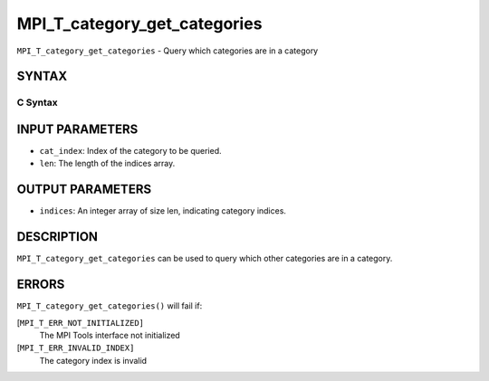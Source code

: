 MPI_T_category_get_categories
~~~~~~~~~~~~~~~~~~~~~~~~~~~~~

``MPI_T_category_get_categories`` - Query which categories are in a
category

SYNTAX
======

C Syntax
--------

.. code-block:: c
   :linenos:

   #include <mpi.h>
   int MPI_T_category_get_categories(int cat_index, int len, int indices[])

INPUT PARAMETERS
================

* ``cat_index``: Index of the category to be queried. 

* ``len``: The length of the indices array. 

OUTPUT PARAMETERS
=================

* ``indices``: An integer array of size len, indicating category indices. 

DESCRIPTION
===========

``MPI_T_category_get_categories`` can be used to query which other
categories are in a category.

ERRORS
======

``MPI_T_category_get_categories()`` will fail if:

[``MPI_T_ERR_NOT_INITIALIZED]``
   The MPI Tools interface not initialized

[``MPI_T_ERR_INVALID_INDEX]``
   The category index is invalid
